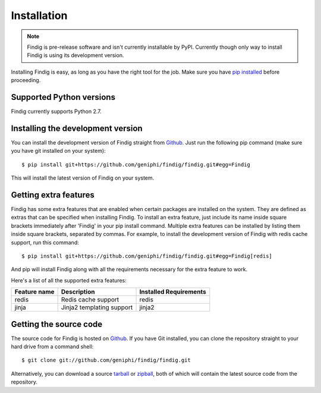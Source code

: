 Installation
============

.. note:: Findig is pre-release software and isn't currently installable
          by PyPI. Currently though only way to install Findig is using
          its development version.

Installing Findig is easy, as long as you have the right tool for the
job. Make sure you have `pip installed`_ before proceeding.

.. _`pip installed`: http://pip.readthedocs.org/en/latest/installing.html

Supported Python versions
-------------------------

Findig currently supports Python 2.7.

Installing the development version
----------------------------------

You can install the development version of Findig straight from 
Github_. Just run the following pip command (make sure you 
have git installed on your system)::

    $ pip install git+https://github.com/geniphi/findig/findig.git#egg=Findig

This will install the latest version of Findig on your system.

Getting extra features
----------------------

Findig has some extra features that are enabled when certain packages
are installed on the system. They are defined as extras that can be 
specified when installing Findig. To install an extra feature, just
include its name inside square brackets immediately after 'Findig' in
your pip install command. Multiple extra features can be installed by 
listing them inside square brackets, separated by commas. For example, to 
install the development version of Findig with redis cache support, run 
this command::

    $ pip install git+https://github.com/geniphi/findig/findig.git#egg=Findig[redis]

And pip will install Findig along with all the requirements necessary
for the extra feature to work.

Here's a list of all the supported extra features:

============ ========================= ======================
Feature name Description               Installed Requirements
============ ========================= ======================
redis        Redis cache support       redis
jinja        Jinja2 templating support jinja2
============ ========================= ======================

Getting the source code
-----------------------

The source code for Findig is hosted on Github_. If you have Git
installed, you can clone the repository straight to your hard drive
from a command shell::

    $ git clone git://github.com/geniphi/findig/findig.git

Alternatively, you can download a source tarball_ or zipball_, both of 
which will contain the latest source code from the repository.

.. _zipball: https://github.com/geniphi/findig/zipball/master
.. _tarball: https://github.com/geniphi/findig/tarball/master
.. _github: https://github.com/geniphi/findig
